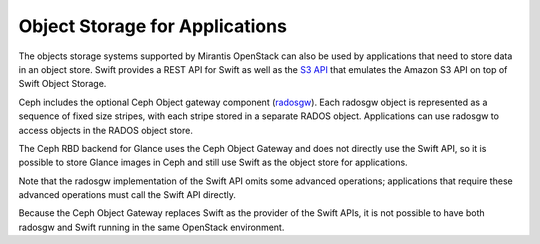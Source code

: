 Object Storage for Applications
-------------------------------

The objects storage systems supported by Mirantis OpenStack
can also be used by applications
that need to store data in an object store.
Swift provides a REST API for Swift
as well as the `S3 API
<http://docs.openstack.org/grizzly/openstack-object-storage/admin/content/configuring-openstack-object-storage-with-s3_api.html>`_
that emulates the Amazon S3 API on top of Swift Object Storage.

Ceph includes the optional Ceph Object gateway component (radosgw_).
Each radosgw object is represented
as a sequence of fixed size stripes,
with each stripe stored in a separate RADOS object.
Applications can use radosgw
to access objects in the RADOS object store.

.. _radosgw: http://ceph.com/docs/master/radosgw/

The Ceph RBD backend for Glance
uses the Ceph Object Gateway
and does not directly use the Swift API,
so it is possible to store Glance images in Ceph
and still use Swift as the object store for applications.

Note that the radosgw implementation of the Swift API
omits some advanced operations;
applications that require these advanced operations
must call the Swift API directly.

Because the Ceph Object Gateway
replaces Swift as the provider of the Swift APIs,
it is not possible to have both radosgw and Swift
running in the same OpenStack environment.


